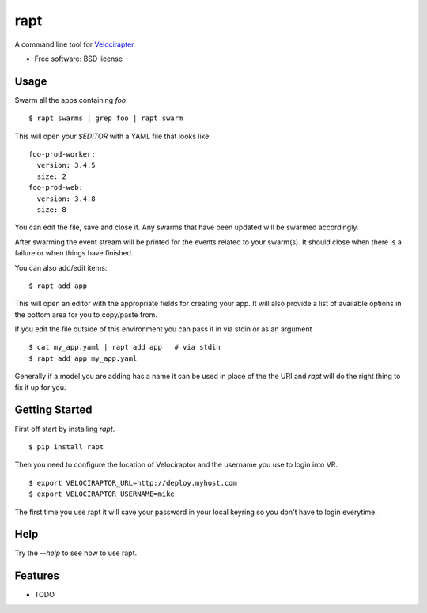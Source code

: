 ====
rapt
====

..
   .. image:: https://badge.fury.io/py/rapt.png
       :target: http://badge.fury.io/py/rapt

   .. image:: https://travis-ci.org/ionrock/rapt.png?branch=master
	   :target: https://travis-ci.org/ionrock/rapt

   .. image:: https://pypip.in/d/rapt/badge.png
	   :target: https://pypi.python.org/pypi/rapt


A command line tool for `Velocirapter <https://bitbucket.org/yougov/velociraptor>`_

* Free software: BSD license
..
   * Documentation: https://rapt.readthedocs.org.

Usage
=====

Swarm all the apps containing `foo`: ::

  $ rapt swarms | grep foo | rapt swarm

This will open your `$EDITOR` with a YAML file that looks like: ::

  foo-prod-worker:
    version: 3.4.5
    size: 2
  foo-prod-web:
    version: 3.4.8
    size: 8

You can edit the file, save and close it. Any swarms that have been
updated will be swarmed accordingly.

After swarming the event stream will be printed for the events related
to your swarm(s). It should close when there is a failure or when
things have finished.

You can also add/edit items::

  $ rapt add app

This will open an editor with the appropriate fields for creating your
app. It will also provide a list of available options in the bottom
area for you to copy/paste from.

If you edit the file outside of this environment you can pass it in
via stdin or as an argument ::

  $ cat my_app.yaml | rapt add app   # via stdin
  $ rapt add app my_app.yaml

Generally if a model you are adding has a name it can be used in place
of the the URI and `rapt` will do the right thing to fix it up for
you.

Getting Started
===============

First off start by installing `rapt`. ::

  $ pip install rapt

Then you need to configure the location of Velociraptor and the
username you use to login into VR. ::

  $ export VELOCIRAPTOR_URL=http://deploy.myhost.com
  $ export VELOCIRAPTOR_USERNAME=mike

The first time you use rapt it will save your password in your local
keyring so you don't have to login everytime.


Help
====

Try the `--help` to see how to use rapt.


Features
========

* TODO
